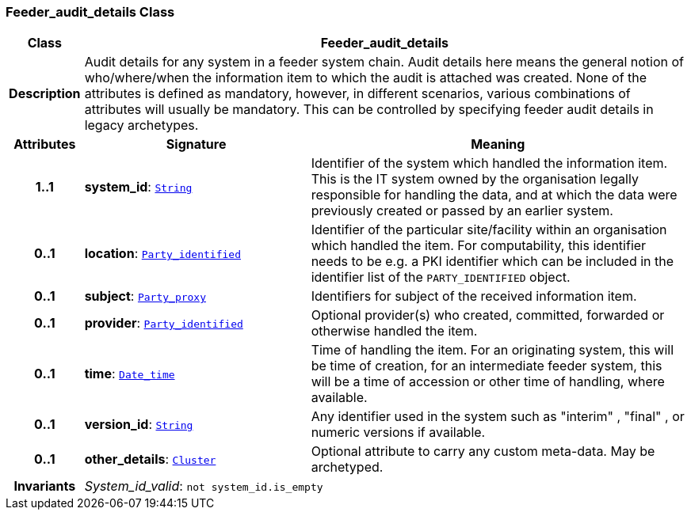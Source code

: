 === Feeder_audit_details Class

[cols="^1,3,5"]
|===
h|*Class*
2+^h|*Feeder_audit_details*

h|*Description*
2+a|Audit details for any system in a feeder system chain. Audit details here means the general notion of who/where/when the information item to which the audit is attached was created. None of the attributes is defined as mandatory, however, in different scenarios, various combinations of attributes will usually be mandatory. This can be controlled by specifying feeder audit details in legacy archetypes.

h|*Attributes*
^h|*Signature*
^h|*Meaning*

h|*1..1*
|*system_id*: `link:/releases/BASE/{base_release}/foundation_types.html#_string_class[String^]`
a|Identifier of the system which handled the information item. This is the IT system owned by the organisation legally responsible for handling the data, and at which the data were previously created or passed by an earlier system.

h|*0..1*
|*location*: `<<_party_identified_class,Party_identified>>`
a|Identifier of the particular site/facility within an organisation which handled the item. For computability, this identifier needs to be e.g. a PKI identifier which can be included in the identifier list of the `PARTY_IDENTIFIED` object.

h|*0..1*
|*subject*: `<<_party_proxy_class,Party_proxy>>`
a|Identifiers for subject of the received information item.

h|*0..1*
|*provider*: `<<_party_identified_class,Party_identified>>`
a|Optional provider(s) who created, committed, forwarded or otherwise handled the item.

h|*0..1*
|*time*: `link:/releases/BASE/{base_release}/foundation_types.html#_date_time_class[Date_time^]`
a|Time of handling the item. For an originating system, this will be time of creation, for an intermediate feeder system, this will be a time of accession or other time of handling, where available.

h|*0..1*
|*version_id*: `link:/releases/BASE/{base_release}/foundation_types.html#_string_class[String^]`
a|Any identifier used in the system such as  "interim" ,  "final" , or numeric versions if available.

h|*0..1*
|*other_details*: `link:/releases/GCM/{gcm_release}/data_structures.html#_cluster_class[Cluster^]`
a|Optional attribute to carry any custom meta-data. May be archetyped.

h|*Invariants*
2+a|__System_id_valid__: `not system_id.is_empty`
|===
